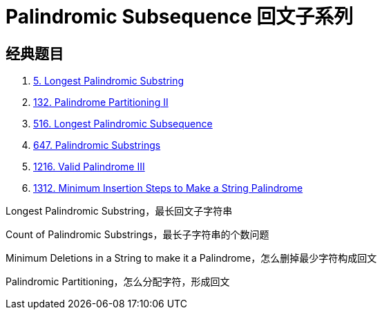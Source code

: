[#0000-27-dp-4-palindromic-subsequence]
= Palindromic Subsequence 回文子系列


== 经典题目

. xref:0005-longest-palindromic-substring.adoc[5. Longest Palindromic Substring]
. xref:0132-palindrome-partitioning-ii.adoc[132. Palindrome Partitioning II]
. xref:0516-longest-palindromic-subsequence.adoc[516. Longest Palindromic Subsequence]
. xref:0647-palindromic-substrings.adoc[647. Palindromic Substrings]
. xref:1216-valid-palindrome-iii.adoc[1216. Valid Palindrome III]
. xref:1312-minimum-insertion-steps-to-make-a-string-palindrome.adoc[1312. Minimum Insertion Steps to Make a String Palindrome]



Longest Palindromic Substring，最长回文子字符串

Count of Palindromic Substrings，最长子字符串的个数问题

Minimum Deletions in a String to make it a Palindrome，怎么删掉最少字符构成回文

Palindromic Partitioning，怎么分配字符，形成回文
